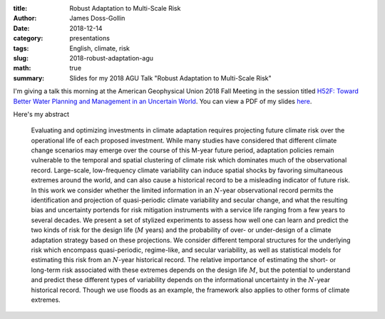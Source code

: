 :title: Robust Adaptation to Multi-Scale Risk
:author: James Doss-Gollin
:date: 2018-12-14
:category: presentations
:tags: English, climate, risk
:slug: 2018-robust-adaptation-agu
:math: true
:summary: Slides for my 2018 AGU Talk "Robust Adaptation to Multi-Scale Risk"

I'm giving a talk this morning at the American Geophysical Union 2018 Fall Meeting in the session titled `H52F: Toward Better Water Planning and Management in an Uncertain World <https://agu.confex.com/agu/fm18/meetingapp.cgi/Session/62105>`_.
You can view a PDF of my slides `here <https://doi.org/10.13140/RG.2.2.28447.20649>`_.

Here's my abstract

.. pull-quote::
  Evaluating and optimizing investments in climate adaptation requires projecting future climate risk over the operational life of each proposed investment. While many studies have considered that different climate change scenarios may emerge over the course of this M-year future period, adaptation policies remain vulnerable to the temporal and spatial clustering of climate risk which dominates much of the observational record. Large-scale, low-frequency climate variability can induce spatial shocks by favoring simultaneous extremes around the world, and can also cause a historical record to be a misleading indicator of future risk. In this work we consider whether the limited information in an :math:`N`-year observational record permits the identification and projection of quasi-periodic climate variability and secular change, and what the resulting bias and uncertainty portends for risk mitigation instruments with a service life ranging from a few years to several decades. We present a set of stylized experiments to assess how well one can learn and predict the two kinds of risk for the design life (:math:`M` years) and the probability of over- or under-design of a climate adaptation strategy based on these projections. We consider different temporal structures for the underlying risk which encompass quasi-periodic, regime-like, and secular variability, as well as statistical models for estimating this risk from an :math:`N`-year historical record. The relative importance of estimating the short- or long-term risk associated with these extremes depends on the design life :math:`M`, but the potential to understand and predict these different types of variability depends on the informational uncertainty in the :math:`N`-year historical record. Though we use floods as an example, the framework also applies to other forms of climate extremes.